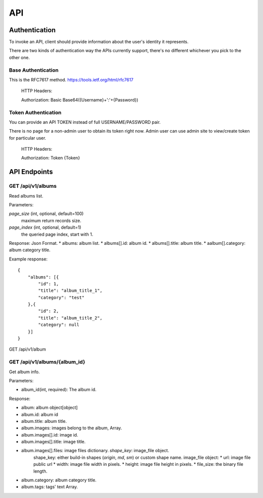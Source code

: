 .. _api:

API
===

Authentication
--------------
To invoke an API, client should provide information about the user's identity it represents.

There are two kinds of authentication way the APIs currently support, there's no different whichever you pick to the other
one.

Base Authentication
```````````````````
This is the RFC7617 method. https://tools.ietf.org/html/rfc7617

    HTTP Headers:

    Authorization: Basic Base64({Username}+':'+{Password})


Token Authentication
````````````````````
You can provide an API TOKEN instead of full USERNAME/PASSWORD pair.

There is no page for a non-admin user to obtain its token right now. Admin user can use admin site to view/create
token for particular user.


    HTTP Headers:

    Authorization: Token {Token}



API Endpoints
-------------


GET /api/v1/albums
````````````````````
Read albums list.

Parameters:

`page_size` (int, optional, default=100)
    maximum return records size.
`page_index` (int, optional, default=1)
    the queried page index, start with 1.

Response:
Json Format.
* albums: album list.
* albums[].id: album id.
* albums[].title: album title.
* aalbum[].category: album category title.

Example response::

    {
        "albums": [{
            "id": 1,
            "title": "album_title_1",
            "category": "test"
        },{
            "id": 2,
            "title": "album_title_2",
            "category": null
        }]
    }

GET /api/v1/album

GET /api/v1/albums/{album_id}
`````````````````````````````
Get album info.

Parameters:

* album_id(int, required): The album id.

Response:

* album: album object[object]
* album.id: album id
* album.title: album title.
* album.images: images belong to the album, Array.
* album.images[].id: image id.
* album.images[].title: image title.
* album.images[].files: image files dictionary. `shape_key`: image_file object.
    shape_key: either build-in shapes (`origin`, `md`, `sm`) or custom shape name.
    image_file object:
    * url: image file public url
    * width: image file width in pixels.
    * height: image file height in pixels.
    * file_size: the binary file length.
* album.category: album category title.
* album.tags: tags' text Array.

